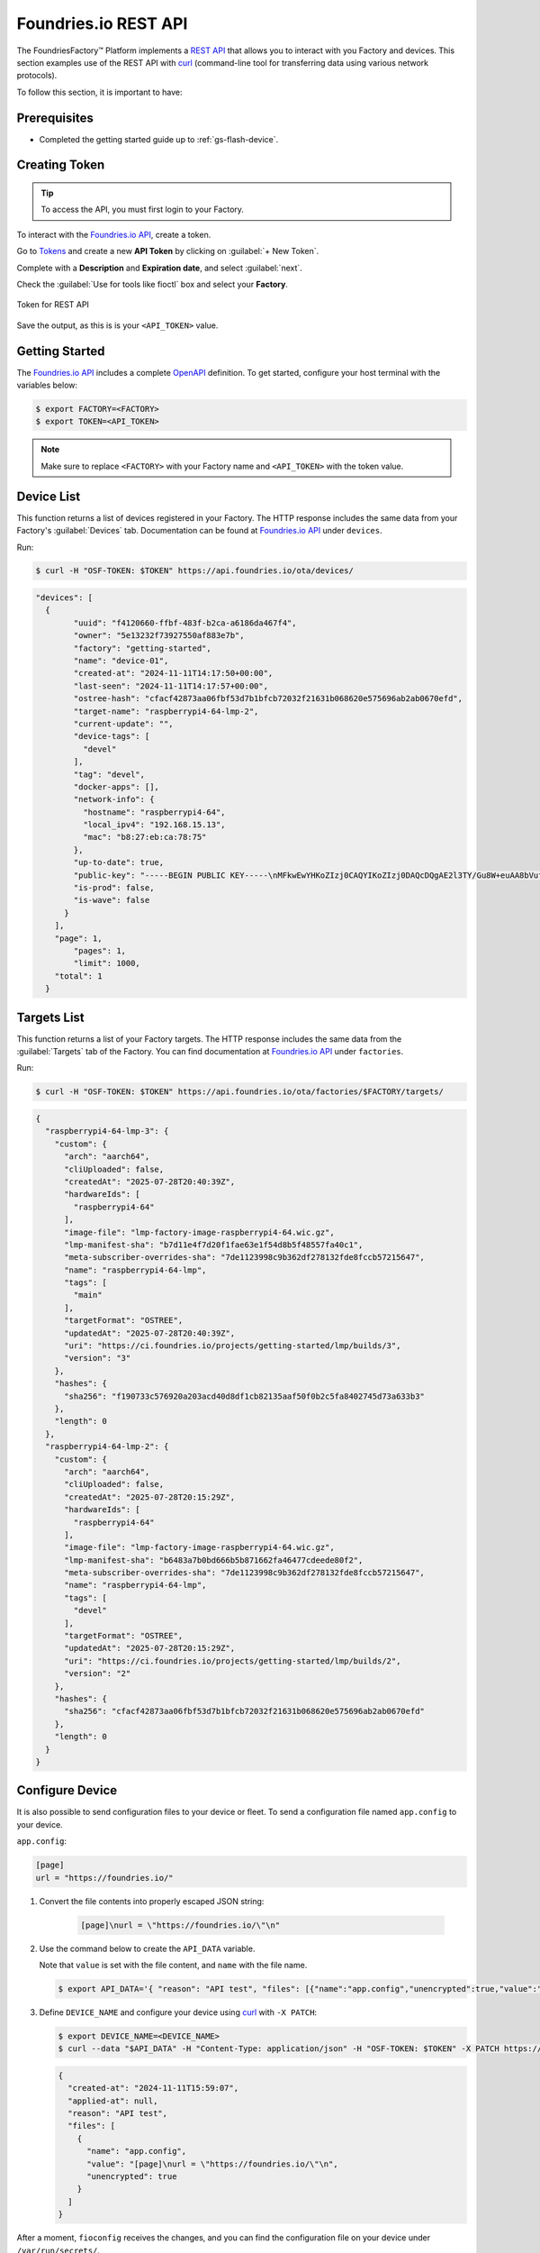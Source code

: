 .. _ug-foundriesio-rest-api:

Foundries.io REST API
=====================

The FoundriesFactory™ Platform implements a `REST API`_ that allows you to interact with you Factory and devices.
This section examples use of the REST API with `curl`_ (command-line tool for transferring data using various network protocols).

To follow this section, it is important to have:

Prerequisites
-------------

- Completed the getting started guide up to :ref:`gs-flash-device`.

Creating Token
--------------

.. tip::
   To access the API, you must first login to your Factory.

To interact with the `Foundries.io API`_, create a token.

Go to `Tokens <https://app.foundries.io/settings/tokens/>`_ and create a new **API Token** by clicking on 
:guilabel:`+ New Token`.

Complete with a **Description** and **Expiration date**, and select :guilabel:`next`.

Check the :guilabel:`Use for tools like fioctl` box and select your **Factory**.

.. figure:: /_static/user-guide/foundriesio-rest-api/token.png
   :width: 500
   :align: center

   Token for REST API

Save the output, as this is is your ``<API_TOKEN>`` value.

Getting Started
---------------

The `Foundries.io API`_  includes a complete `OpenAPI <https://swagger.io/specification/>`_ definition.
To get started, configure your host terminal with the variables below:

.. code-block:: console

   $ export FACTORY=<FACTORY>
   $ export TOKEN=<API_TOKEN>

.. note::

    Make sure to replace ``<FACTORY>`` with your Factory name and ``<API_TOKEN>`` with the token value.

Device List
-----------

This function returns a list of devices registered in your Factory.
The HTTP response includes the same data from your Factory's :guilabel:`Devices` tab.
Documentation can be found at `Foundries.io API`_ under ``devices``.

Run:

.. code-block:: console

   $ curl -H "OSF-TOKEN: $TOKEN" https://api.foundries.io/ota/devices/

.. code-block:: json

   "devices": [
     {
           "uuid": "f4120660-ffbf-483f-b2ca-a6186da467f4",
           "owner": "5e13232f73927550af883e7b",
           "factory": "getting-started",
           "name": "device-01",
           "created-at": "2024-11-11T14:17:50+00:00",
           "last-seen": "2024-11-11T14:17:57+00:00",
           "ostree-hash": "cfacf42873aa06fbf53d7b1bfcb72032f21631b068620e575696ab2ab0670efd",
           "target-name": "raspberrypi4-64-lmp-2",
           "current-update": "",
           "device-tags": [
             "devel"
           ],
           "tag": "devel",
           "docker-apps": [],
           "network-info": {
             "hostname": "raspberrypi4-64",
             "local_ipv4": "192.168.15.13",
             "mac": "b8:27:eb:ca:78:75"
           },
           "up-to-date": true,
           "public-key": "-----BEGIN PUBLIC KEY-----\nMFkwEwYHKoZIzj0CAQYIKoZIzj0DAQcDQgAE2l3TY/Gu8W+euAA8bVufhxmCK0YR\ngt3B8XPXGS4rVRD3jfjjf7cCJQ4GLtvs+phTgeLiRJwTyWzsFZGYxqN1aA==\n-----END PUBLIC KEY-----\n",
           "is-prod": false,
           "is-wave": false
         }
       ],
       "page": 1,
           "pages": 1,
           "limit": 1000,
       "total": 1
     }

Targets List
------------

This function returns a list of your Factory targets.
The HTTP response includes the same data from the :guilabel:`Targets` tab of the Factory.
You can find documentation at `Foundries.io API`_ under ``factories``.

Run:

.. code-block:: console

    $ curl -H "OSF-TOKEN: $TOKEN" https://api.foundries.io/ota/factories/$FACTORY/targets/
 
.. code-block:: json

     {
       "raspberrypi4-64-lmp-3": {
         "custom": {
           "arch": "aarch64",
           "cliUploaded": false,
           "createdAt": "2025-07-28T20:40:39Z",
           "hardwareIds": [
             "raspberrypi4-64"
           ],
           "image-file": "lmp-factory-image-raspberrypi4-64.wic.gz",
           "lmp-manifest-sha": "b7d11e4f7d20f1fae63e1f54d8b5f48557fa40c1",
           "meta-subscriber-overrides-sha": "7de1123998c9b362df278132fde8fccb57215647",
           "name": "raspberrypi4-64-lmp",
           "tags": [
             "main"
           ],
           "targetFormat": "OSTREE",
           "updatedAt": "2025-07-28T20:40:39Z",
           "uri": "https://ci.foundries.io/projects/getting-started/lmp/builds/3",
           "version": "3"
         },
         "hashes": {
           "sha256": "f190733c576920a203acd40d8df1cb82135aaf50f0b2c5fa8402745d73a633b3"
         },
         "length": 0
       },
       "raspberrypi4-64-lmp-2": {
         "custom": {
           "arch": "aarch64",
           "cliUploaded": false,
           "createdAt": "2025-07-28T20:15:29Z",
           "hardwareIds": [
             "raspberrypi4-64"
           ],
           "image-file": "lmp-factory-image-raspberrypi4-64.wic.gz",
           "lmp-manifest-sha": "b6483a7b0bd666b5b871662fa46477cdeede80f2",
           "meta-subscriber-overrides-sha": "7de1123998c9b362df278132fde8fccb57215647",
           "name": "raspberrypi4-64-lmp",
           "tags": [
             "devel"
           ],
           "targetFormat": "OSTREE",
           "updatedAt": "2025-07-28T20:15:29Z",
           "uri": "https://ci.foundries.io/projects/getting-started/lmp/builds/2",
           "version": "2"
         },
         "hashes": {
           "sha256": "cfacf42873aa06fbf53d7b1bfcb72032f21631b068620e575696ab2ab0670efd"
         },
         "length": 0
       }
     }

Configure Device
----------------

It is also possible to send configuration files to your device or fleet. 
To send a configuration file named ``app.config`` to your device.

``app.config``:

.. code-block:: none

     [page]
     url = "https://foundries.io/"

#. Convert the file contents into properly escaped JSON string:

    .. code-block:: none

       [page]\nurl = \"https://foundries.io/\"\n"

#. Use the command below to create the ``API_DATA`` variable.

   Note that ``value`` is set with the file content, and ``name`` with the file name.

   .. code-block:: console

      $ export API_DATA='{ "reason": "API test", "files": [{"name":"app.config","unencrypted":true,"value":"[page]\nurl = \"https://foundries.io/\"\n"}]}'

#. Define ``DEVICE_NAME`` and configure your device using curl_ with ``-X PATCH``:

   .. code-block:: console

      $ export DEVICE_NAME=<DEVICE_NAME>
      $ curl --data "$API_DATA" -H "Content-Type: application/json" -H "OSF-TOKEN: $TOKEN" -X PATCH https://api.foundries.io/ota/devices/$DEVICE_NAME/config/

   .. code-block:: json

      {
        "created-at": "2024-11-11T15:59:07",
        "applied-at": null,
        "reason": "API test",
        "files": [
          {
            "name": "app.config",
            "value": "[page]\nurl = \"https://foundries.io/\"\n",
            "unencrypted": true
          }
        ]
      }

After a moment, ``fioconfig`` receives the changes, and you can find the configuration file on your device under ``/var/run/secrets/``.

.. code-block:: console

    device:~$ sudo cat /var/run/secrets/app.config

.. code-block:: none

    [page]
    url = "https://foundries.io/"

Enabling/Disabling Application
------------------------------

You can configure what application or tag the device should use.
For example, to enable the ``shellhttpd`` application, you send a JSON file similar to:

.. code-block:: json

    {
      "name": "z-50-fioctl.toml",
      "on-changed": [
        "/usr/share/fioconfig/handlers/aktualizr-toml-update"
      ],
      "unencrypted": true,
          "value": "\n[pacman]\n  compose_apps = \"shellhttpd\"\n"
    }

The command below adds the JSON to the ``API_DATA`` variable:

.. code-block:: console

    $ export API_DATA='{ "reason": "API test", "files": [{"name":"z-50-fioctl.toml","on-changed":["/usr/share/fioconfig/handlers/aktualizr-toml-update"],"unencrypted":true,"value":"\n[pacman]\n  compose_apps = \"shellhttpd\"\n"}]}'

Define the variable ``DEVICE_NAME`` and configure your device using curl_ with ``-X PATCH``:

.. code-block:: console

    $ export DEVICE_NAME=<DEVICE_NAME>
    $ curl --data "$API_DATA" -H "Content-Type: application/json" -H "OSF-TOKEN: $TOKEN" -X PATCH https://api.foundries.io/ota/devices/$DEVICE_NAME/config/

     {"created-at": "2024-11-10T19:02:30", "applied-at": null, "reason": "API test", "files": [{"name": "wireguard-client", "value": "enabled=0\n\npubkey=J0H7CMG10TsTEai2Ui35KV0fb5oaJ8qd+mnWgIu091s=", "unencrypted": true}, {"name": "z-50-fioctl.toml", "on-changed": ["/usr/share/fioconfig/handlers/aktualizr-toml-update"], "value": "\n[pacman]\n  compose_apps = \"shellhttpd\"\n", "unencrypted": true}]}

Learning More About the REST API
--------------------------------

Logged into http://app.foundries.io, you may interact with the `REST API from your browser at <http://api.foundries.io/ota>`. 

1. Click on the operation to test.
   This shows the :guilabel:`Try it out` option.

2. Customize parameters.

3. :guilabel:`Execute` to test.

4. Once executed, it displays a curl_ command reference.

5. Check the response:

   .. figure:: /_static/user-guide/foundriesio-rest-api/api_example.png
      :width: 900
      :align: center

      Foundries.io REST API page illustration

This allows you to explore the Foundries.io REST API and its possibilities.

.. _REST API: https://en.wikipedia.org/wiki/Representational_state_transfer
.. _curl: https://curl.se/
.. _Foundries.io API: https://api.foundries.io/
